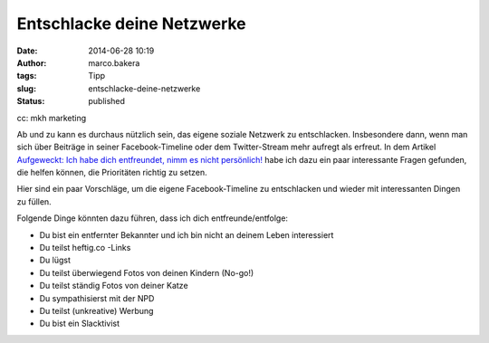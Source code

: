 Entschlacke deine Netzwerke
###########################
:date: 2014-06-28 10:19
:author: marco.bakera
:tags: Tipp
:slug: entschlacke-deine-netzwerke
:status: published

|cc: mkh marketing| 

cc: mkh marketing

Ab und zu kann es durchaus nützlich sein, das eigene soziale Netzwerk zu
entschlacken. Insbesondere dann, wenn man sich über Beiträge in seiner
Facebook-Timeline oder dem Twitter-Stream mehr aufregt als erfreut. In
dem Artikel `Aufgeweckt: Ich habe dich entfreundet, nimm es nicht
persönlich! <http://t3n.de/news/aufgeweckt-unfollow-entfreunden-facebook-newsfeed-553589/>`__
habe ich dazu ein paar interessante Fragen gefunden, die helfen können,
die Prioritäten richtig zu setzen.

Hier sind ein paar Vorschläge, um die eigene Facebook-Timeline zu
entschlacken und wieder mit interessanten Dingen zu füllen.

Folgende Dinge könnten dazu führen, dass ich dich
entfreunde/entfolge:

-  Du bist ein entfernter Bekannter und ich bin nicht an deinem
   Leben interessiert
-  Du teilst heftig.co -Links
-  Du lügst
-  Du teilst überwiegend Fotos von deinen Kindern (No-go!)
-  Du teilst ständig Fotos von deiner Katze
-  Du sympathisierst mit der NPD
-  Du teilst (unkreative) Werbung
-  Du bist ein Slacktivist

 

.. |cc: mkh marketing| image:: {filename}images/2014/06/facebook-rauch.jpg
   :class: size-full wp-image-1249
   :width: 586px
   :height: 293px
   :target: {filename}images/2014/06/facebook-rauch.jpg
